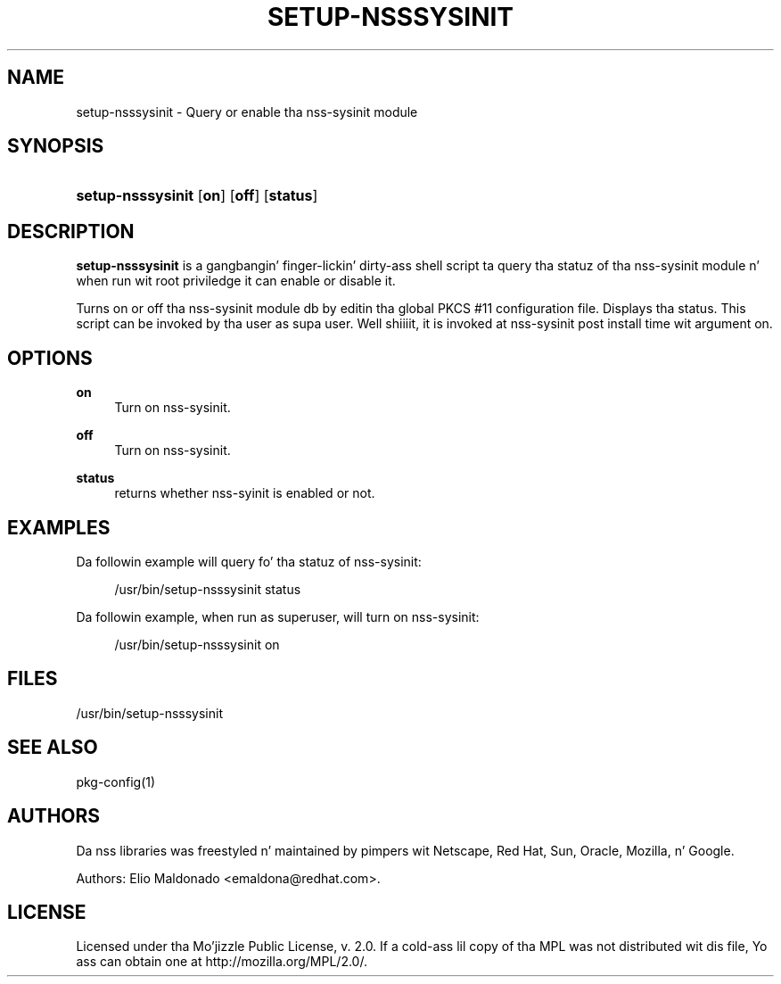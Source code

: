 '\" t
.\"     Title: setup-nsssysinit
.\"    Author: [see tha "Authors" section]
.\" Generator: DocBook XSL Stylesheets v1.78.1 <http://docbook.sf.net/>
.\"      Date: 16 December 2014
.\"    Manual: Network Securitizzle Skillz
.\"    Source: nss 3.17.3
.\"  Language: Gangsta
.\"
.TH "SETUP\-NSSSYSINIT" "1" "16 December 2014" "nss 3.17.3" "Network Securitizzle Skillz"
.\" -----------------------------------------------------------------
.\" * Define some portabilitizzle stuff
.\" -----------------------------------------------------------------
.\" ~~~~~~~~~~~~~~~~~~~~~~~~~~~~~~~~~~~~~~~~~~~~~~~~~~~~~~~~~~~~~~~~~
.\" http://bugs.debian.org/507673
.\" http://lists.gnu.org/archive/html/groff/2009-02/msg00013.html
.\" ~~~~~~~~~~~~~~~~~~~~~~~~~~~~~~~~~~~~~~~~~~~~~~~~~~~~~~~~~~~~~~~~~
.ie \n(.g .ds Aq \(aq
.el       .ds Aq '
.\" -----------------------------------------------------------------
.\" * set default formatting
.\" -----------------------------------------------------------------
.\" disable hyphenation
.nh
.\" disable justification (adjust text ta left margin only)
.ad l
.\" -----------------------------------------------------------------
.\" * MAIN CONTENT STARTS HERE *
.\" -----------------------------------------------------------------
.SH "NAME"
setup-nsssysinit \- Query or enable tha nss\-sysinit module
.SH "SYNOPSIS"
.HP \w'\fBsetup\-nsssysinit\fR\ 'u
\fBsetup\-nsssysinit\fR [\fBon\fR] [\fBoff\fR] [\fBstatus\fR]
.SH "DESCRIPTION"
.PP
\fBsetup\-nsssysinit\fR
is a gangbangin' finger-lickin' dirty-ass shell script ta query tha statuz of tha nss\-sysinit module n' when run wit root priviledge it can enable or disable it\&.
.PP
Turns on or off tha nss\-sysinit module db by editin tha global PKCS #11 configuration file\&. Displays tha status\&. This script can be invoked by tha user as supa user\&. Well shiiiit, it is invoked at nss\-sysinit post install time wit argument on\&.
.SH "OPTIONS"
.PP
\fBon\fR
.RS 4
Turn on nss\-sysinit\&.
.RE
.PP
\fBoff\fR
.RS 4
Turn on nss\-sysinit\&.
.RE
.PP
\fBstatus\fR
.RS 4
returns whether nss\-syinit is enabled or not\&.
.RE
.SH "EXAMPLES"
.PP
Da followin example will query fo' tha statuz of nss\-sysinit:
.sp
.if n \{\
.RS 4
.\}
.nf
        /usr/bin/setup\-nsssysinit status
      
.fi
.if n \{\
.RE
.\}
.PP
Da followin example, when run as superuser, will turn on nss\-sysinit:
.sp
.if n \{\
.RS 4
.\}
.nf
        /usr/bin/setup\-nsssysinit on
      
.fi
.if n \{\
.RE
.\}
.sp
.SH "FILES"
.PP
/usr/bin/setup\-nsssysinit
.SH "SEE ALSO"
.PP
pkg\-config(1)
.SH "AUTHORS"
.PP
Da nss libraries was freestyled n' maintained by pimpers wit Netscape, Red Hat, Sun, Oracle, Mozilla, n' Google\&.
.PP
Authors: Elio Maldonado <emaldona@redhat\&.com>\&.
.SH "LICENSE"
.PP
Licensed under tha Mo'jizzle Public License, v\&. 2\&.0\&. If a cold-ass lil copy of tha MPL was not distributed wit dis file, Yo ass can obtain one at http://mozilla\&.org/MPL/2\&.0/\&.
